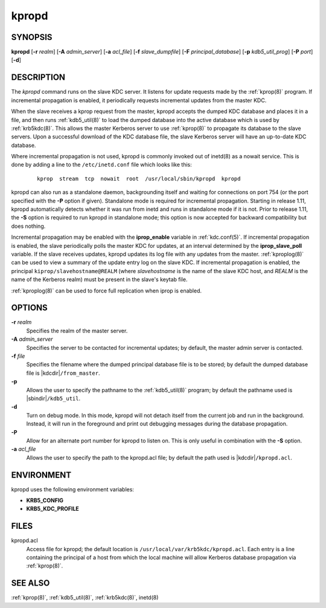 .. _kpropd(8):

kpropd
======

SYNOPSIS
--------

**kpropd**
[**-r** *realm*]
[**-A** *admin_server*]
[**-a** *acl_file*]
[**-f** *slave_dumpfile*]
[**-F** *principal_database*]
[**-p** *kdb5_util_prog*]
[**-P** *port*]
[**-d**]

DESCRIPTION
-----------

The *kpropd* command runs on the slave KDC server.  It listens for
update requests made by the :ref:`kprop(8)` program.  If incremental
propagation is enabled, it periodically requests incremental updates
from the master KDC.

When the slave receives a kprop request from the master, kpropd
accepts the dumped KDC database and places it in a file, and then runs
:ref:`kdb5_util(8)` to load the dumped database into the active
database which is used by :ref:`krb5kdc(8)`.  This allows the master
Kerberos server to use :ref:`kprop(8)` to propagate its database to
the slave servers.  Upon a successful download of the KDC database
file, the slave Kerberos server will have an up-to-date KDC database.

Where incremental propagation is not used, kpropd is commonly invoked
out of inetd(8) as a nowait service.  This is done by adding a line to
the ``/etc/inetd.conf`` file which looks like this:

 ::

    kprop  stream  tcp  nowait  root  /usr/local/sbin/kpropd  kpropd

kpropd can also run as a standalone daemon, backgrounding itself and
waiting for connections on port 754 (or the port specified with the
**-P** option if given).  Standalone mode is required for incremental
propagation.  Starting in release 1.11, kpropd automatically detects
whether it was run from inetd and runs in standalone mode if it is
not.  Prior to release 1.11, the **-S** option is required to run
kpropd in standalone mode; this option is now accepted for backward
compatibility but does nothing.

Incremental propagation may be enabled with the **iprop_enable**
variable in :ref:`kdc.conf(5)`.  If incremental propagation is
enabled, the slave periodically polls the master KDC for updates, at
an interval determined by the **iprop_slave_poll** variable.  If the
slave receives updates, kpropd updates its log file with any updates
from the master.  :ref:`kproplog(8)` can be used to view a summary of
the update entry log on the slave KDC.  If incremental propagation is
enabled, the principal ``kiprop/slavehostname@REALM`` (where
*slavehostname* is the name of the slave KDC host, and *REALM* is the
name of the Kerberos realm) must be present in the slave's keytab
file.

:ref:`kproplog(8)` can be used to force full replication when iprop is
enabled.


OPTIONS
--------

**-r** *realm*
    Specifies the realm of the master server.

**-A** *admin_server*
    Specifies the server to be contacted for incremental updates; by
    default, the master admin server is contacted.

**-f** *file*
    Specifies the filename where the dumped principal database file is
    to be stored; by default the dumped database file is |kdcdir|\
    ``/from_master``.

**-p**
    Allows the user to specify the pathname to the :ref:`kdb5_util(8)`
    program; by default the pathname used is |sbindir|\
    ``/kdb5_util``.

**-d**
    Turn on debug mode.  In this mode, kpropd will not detach
    itself from the current job and run in the background.  Instead,
    it will run in the foreground and print out debugging messages
    during the database propagation.

**-P**
    Allow for an alternate port number for kpropd to listen on.  This
    is only useful in combination with the **-S** option.

**-a** *acl_file*
    Allows the user to specify the path to the kpropd.acl file; by
    default the path used is |kdcdir|\ ``/kpropd.acl``.


ENVIRONMENT
-----------

kpropd uses the following environment variables:

* **KRB5_CONFIG**
* **KRB5_KDC_PROFILE**


FILES
-----

kpropd.acl
    Access file for kpropd; the default location is
    ``/usr/local/var/krb5kdc/kpropd.acl``.  Each entry is a line
    containing the principal of a host from which the local machine
    will allow Kerberos database propagation via :ref:`kprop(8)`.


SEE ALSO
--------

:ref:`kprop(8)`, :ref:`kdb5_util(8)`, :ref:`krb5kdc(8)`, inetd(8)
